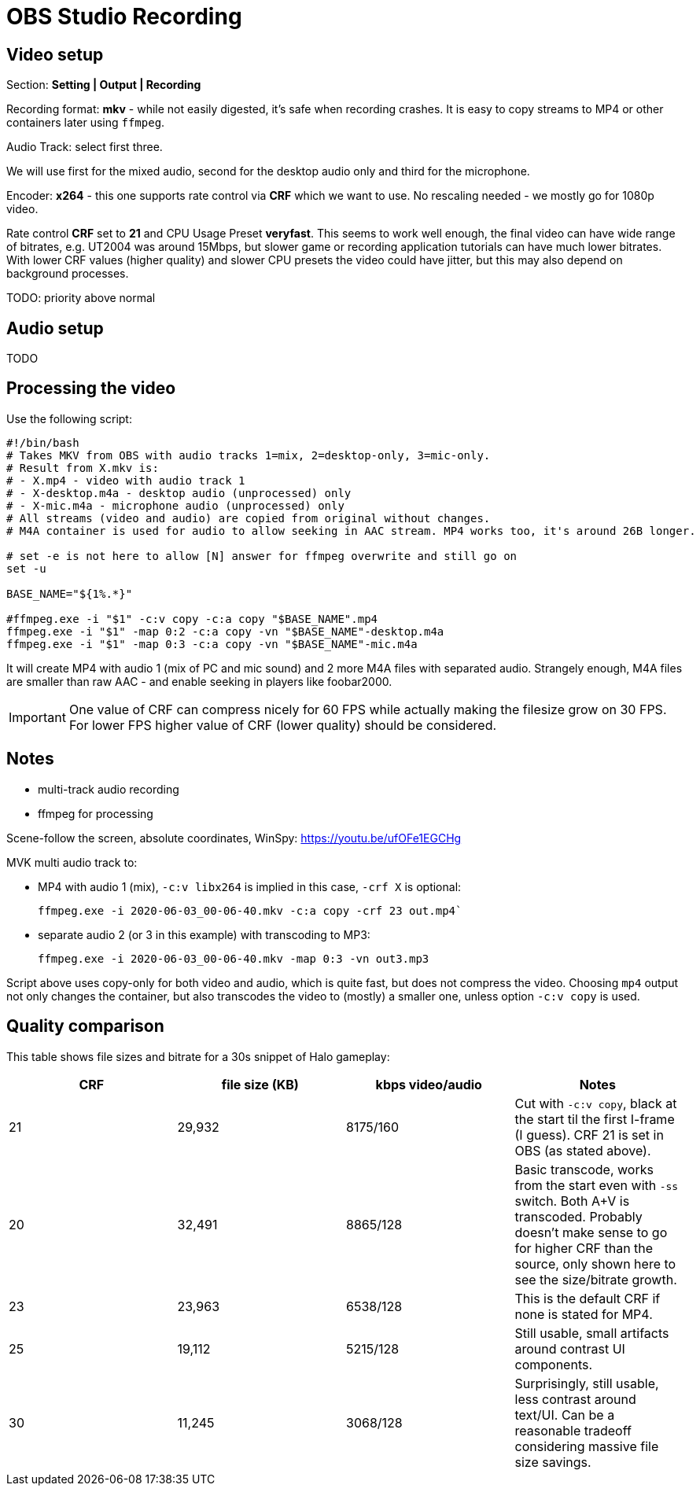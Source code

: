 = OBS Studio Recording

== Video setup

Section: *Setting | Output | Recording*

Recording format: *mkv* - while not easily digested, it's safe when recording crashes.
It is easy to copy streams to MP4 or other containers later using `ffmpeg`.

Audio Track: select first three.

We will use first for the mixed audio, second for the desktop audio only and third for the microphone.

Encoder: *x264* - this one supports rate control via *CRF* which we want to use.
No rescaling needed - we mostly go for 1080p video.

Rate control *CRF* set to *21* and CPU Usage Preset *veryfast*.
This seems to work well enough, the final video can have wide range of bitrates, e.g. UT2004 was around 15Mbps,
but slower game or recording application tutorials can have much lower bitrates.
With lower CRF values (higher quality) and slower CPU presets the video could have jitter,
but this may also depend on background processes.

TODO:
priority above normal

== Audio setup

TODO

== Processing the video

Use the following script:

----
#!/bin/bash
# Takes MKV from OBS with audio tracks 1=mix, 2=desktop-only, 3=mic-only.
# Result from X.mkv is:
# - X.mp4 - video with audio track 1
# - X-desktop.m4a - desktop audio (unprocessed) only
# - X-mic.m4a - microphone audio (unprocessed) only
# All streams (video and audio) are copied from original without changes.
# M4A container is used for audio to allow seeking in AAC stream. MP4 works too, it's around 26B longer.

# set -e is not here to allow [N] answer for ffmpeg overwrite and still go on
set -u

BASE_NAME="${1%.*}"

#ffmpeg.exe -i "$1" -c:v copy -c:a copy "$BASE_NAME".mp4
ffmpeg.exe -i "$1" -map 0:2 -c:a copy -vn "$BASE_NAME"-desktop.m4a
ffmpeg.exe -i "$1" -map 0:3 -c:a copy -vn "$BASE_NAME"-mic.m4a
----

It will create MP4 with audio 1 (mix of PC and mic sound) and 2 more M4A files with separated audio.
Strangely enough, M4A files are smaller than raw AAC - and enable seeking in players like foobar2000.

[IMPORTANT]
One value of CRF can compress nicely for 60 FPS while actually making the filesize grow on 30 FPS.
For lower FPS higher value of CRF (lower quality) should be considered.
// TODO can we automate it somehow? Probably not, we still need to check video, its content, noise, etc.

== Notes

* multi-track audio recording
* ffmpeg for processing

Scene-follow the screen, absolute coordinates, WinSpy: https://youtu.be/ufOFe1EGCHg

MVK multi audio track to:

* MP4 with audio 1 (mix), `-c:v libx264` is implied in this case, `-crf X` is optional:
+
----
ffmpeg.exe -i 2020-06-03_00-06-40.mkv -c:a copy -crf 23 out.mp4`
----

* separate audio 2 (or 3 in this example) with transcoding to MP3:
+
----
ffmpeg.exe -i 2020-06-03_00-06-40.mkv -map 0:3 -vn out3.mp3
----

Script above uses copy-only for both video and audio, which is quite fast, but does not compress the video.
Choosing `mp4` output not only changes the container, but also transcodes the video to (mostly) a smaller one,
unless option `-c:v copy` is used.

== Quality comparison

This table shows file sizes and bitrate for a 30s snippet of Halo gameplay:

|===
| CRF | file size (KB) | kbps video/audio | Notes

| 21 | 29,932 | 8175/160 | Cut with `-c:v copy`, black at the start til the first I-frame (I guess).
CRF 21 is set in OBS (as stated above).
| 20 | 32,491 | 8865/128 | Basic transcode, works from the start even with `-ss` switch. Both A+V is transcoded.
Probably doesn't make sense to go for higher CRF than the source, only shown here to see the size/bitrate growth.
| 23 | 23,963 | 6538/128 | This is the default CRF if none is stated for MP4.
| 25 | 19,112 | 5215/128 | Still usable, small artifacts around contrast UI components.
| 30 | 11,245 | 3068/128 | Surprisingly, still usable, less contrast around text/UI.
Can be a reasonable tradeoff considering massive file size savings.
|===
